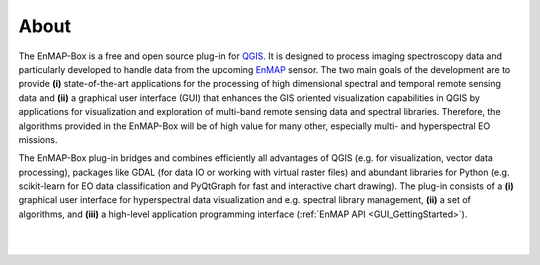 =====
About
=====


.. image:: ../img/EnMAP-Box_logo_black_text.svg
    :height: 400px
    :width: 400px
    :align: center



The EnMAP-Box is a free and open source plug-in for `QGIS <https://www.qgis.org/en/site/#>`_.
It is designed to process imaging spectroscopy data and
particularly developed to handle data from the upcoming `EnMAP <http://www.enmap.org/>`_ sensor. The two main goals of
the development are to provide
**(i)** state-of-the-art applications for the processing of high dimensional spectral and temporal remote sensing data and
**(ii)** a graphical user interface (GUI) that enhances the GIS oriented visualization capabilities in QGIS by applications
for visualization and exploration of multi-band remote sensing data and spectral libraries.
Therefore, the algorithms provided in the EnMAP-Box will be of high value for many other, especially multi- and hyperspectral EO missions.

The EnMAP-Box plug-in bridges and combines efficiently all advantages of QGIS (e.g. for visualization, vector data processing),
packages like GDAL (for data IO or working with virtual raster files) and abundant
libraries for Python (e.g. scikit-learn for EO data classification and PyQtGraph for fast and interactive chart drawing).
The plug-in consists of a **(i)** graphical user interface for hyperspectral data visualization and e.g. spectral library management,
**(ii)** a set of algorithms, and **(iii)** a high-level application programming interface (:ref:`EnMAP API <GUI_GettingStarted>`).



|
|

